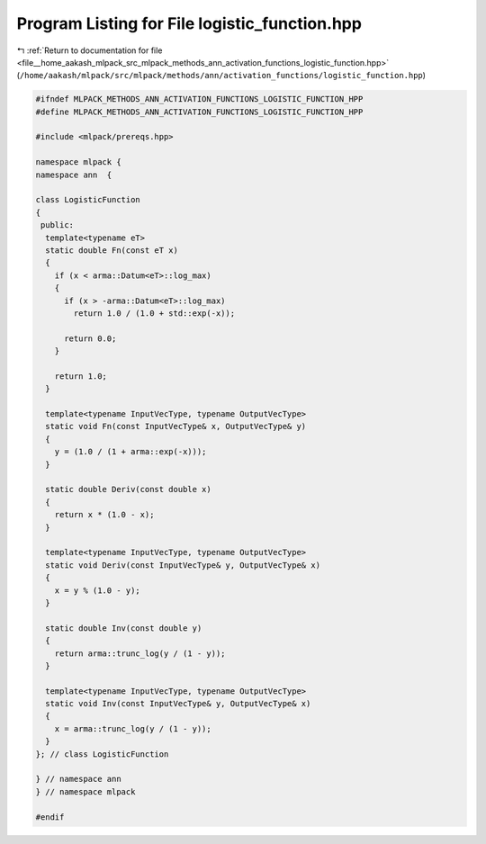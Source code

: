 
.. _program_listing_file__home_aakash_mlpack_src_mlpack_methods_ann_activation_functions_logistic_function.hpp:

Program Listing for File logistic_function.hpp
==============================================

|exhale_lsh| :ref:`Return to documentation for file <file__home_aakash_mlpack_src_mlpack_methods_ann_activation_functions_logistic_function.hpp>` (``/home/aakash/mlpack/src/mlpack/methods/ann/activation_functions/logistic_function.hpp``)

.. |exhale_lsh| unicode:: U+021B0 .. UPWARDS ARROW WITH TIP LEFTWARDS

.. code-block:: cpp

   
   #ifndef MLPACK_METHODS_ANN_ACTIVATION_FUNCTIONS_LOGISTIC_FUNCTION_HPP
   #define MLPACK_METHODS_ANN_ACTIVATION_FUNCTIONS_LOGISTIC_FUNCTION_HPP
   
   #include <mlpack/prereqs.hpp>
   
   namespace mlpack {
   namespace ann  {
   
   class LogisticFunction
   {
    public:
     template<typename eT>
     static double Fn(const eT x)
     {
       if (x < arma::Datum<eT>::log_max)
       {
         if (x > -arma::Datum<eT>::log_max)
           return 1.0 / (1.0 + std::exp(-x));
   
         return 0.0;
       }
   
       return 1.0;
     }
   
     template<typename InputVecType, typename OutputVecType>
     static void Fn(const InputVecType& x, OutputVecType& y)
     {
       y = (1.0 / (1 + arma::exp(-x)));
     }
   
     static double Deriv(const double x)
     {
       return x * (1.0 - x);
     }
   
     template<typename InputVecType, typename OutputVecType>
     static void Deriv(const InputVecType& y, OutputVecType& x)
     {
       x = y % (1.0 - y);
     }
   
     static double Inv(const double y)
     {
       return arma::trunc_log(y / (1 - y));
     }
   
     template<typename InputVecType, typename OutputVecType>
     static void Inv(const InputVecType& y, OutputVecType& x)
     {
       x = arma::trunc_log(y / (1 - y));
     }
   }; // class LogisticFunction
   
   } // namespace ann
   } // namespace mlpack
   
   #endif
